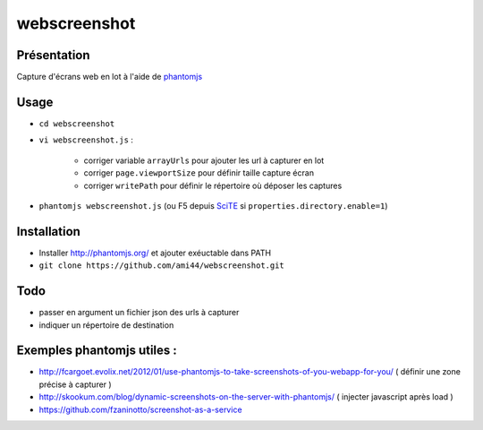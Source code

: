 .. -*- coding: utf-8 -*-

webscreenshot
=============

Présentation
-----------------------------------------

Capture d'écrans web en lot à l'aide de `phantomjs <http://phantomjs.org>`_

Usage
-----------------------------------------

- ``cd webscreenshot``
- ``vi webscreenshot.js`` :

    - corriger variable ``arrayUrls`` pour ajouter les url à capturer en lot
    - corriger ``page.viewportSize`` pour définir taille capture écran
    - corriger ``writePath`` pour définir le répertoire où déposer les captures
    
- ``phantomjs webscreenshot.js`` (ou F5 depuis `SciTE <www.scintilla.org/SciTE.html>`_ si ``properties.directory.enable=1``)



Installation 
-----------------------------------------

- Installer http://phantomjs.org/ et ajouter exéuctable dans PATH
- ``git clone https://github.com/ami44/webscreenshot.git``

Todo 
-----------------------------------------

- passer en argument un fichier json des urls à capturer 
- indiquer un répertoire de destination 

Exemples phantomjs utiles : 
-----------------------------------------

- http://fcargoet.evolix.net/2012/01/use-phantomjs-to-take-screenshots-of-you-webapp-for-you/ ( définir une zone précise à capturer )
- http://skookum.com/blog/dynamic-screenshots-on-the-server-with-phantomjs/ ( injecter javascript après load )
- https://github.com/fzaninotto/screenshot-as-a-service